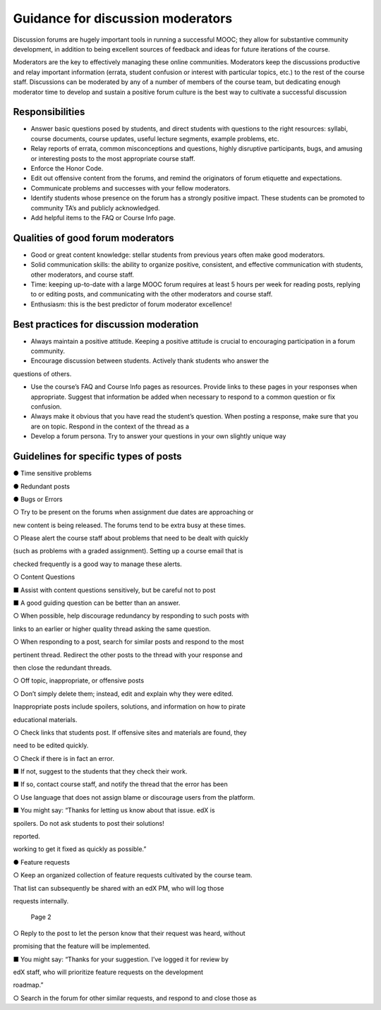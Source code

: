 ######################################
Guidance for discussion moderators
######################################

Discussion forums are hugely important tools in running a successful MOOC; they allow for substantive community development, in addition to being excellent sources of feedback and ideas for future iterations of the course. 

Moderators are the key to effectively managing these online communities. Moderators keep the discussions productive and relay important information (errata, student confusion or interest with particular topics, etc.) to the rest of the course staff. Discussions can be moderated by any of a number of members of the course team, but dedicating enough moderator time to develop and sustain a positive forum culture is the best way to cultivate a successful discussion 

**********************
Responsibilities
**********************

* Answer basic questions posed by students, and direct students with questions to the right resources: syllabi, course documents, course updates, useful lecture segments, example problems, etc. 

* Relay reports of errata, common misconceptions and questions, highly disruptive participants, bugs, and amusing or interesting posts to the most appropriate course staff. 

* Enforce the Honor Code. 

* Edit out offensive content from the forums, and remind the originators of forum etiquette and expectations. 

* Communicate problems and successes with your fellow moderators. 

* Identify students whose presence on the forum has a strongly positive impact. These students can be promoted to community TA’s and publicly acknowledged. 

* Add helpful items to the FAQ or Course Info page. 

***************************************
Qualities of good forum moderators
***************************************

* Good or great content knowledge: stellar students from previous years often make good moderators. 

* Solid communication skills: the ability to organize positive, consistent, and effective communication with students, other moderators, and course staff. 

* Time: keeping up-to-date with a large MOOC forum requires at least 5 hours per week for reading posts, replying to or editing posts, and communicating with the other moderators and course staff. 

* Enthusiasm: this is the best predictor of forum moderator excellence! 

******************************************
Best practices for discussion moderation
******************************************

* Always maintain a positive attitude. Keeping a positive attitude is crucial to encouraging participation in a forum community. 

* Encourage discussion between students. Actively thank students who answer the 
questions of others. 

* Use the course’s FAQ and Course Info pages as resources. Provide links to these pages in your responses when appropriate. Suggest that information be added when necessary to respond to a common question or fix confusion. 

* Always make it obvious that you have read the student’s question. When posting a response, make sure that you are on topic. Respond in the context of the thread as a 

* Develop a forum persona. Try to answer your questions in your own slightly unique way 

*******************************************
Guidelines for specific types of posts
*******************************************

● Time sensitive problems 

● Redundant posts 

● Bugs or Errors 

○ Try to be present on the forums when assignment due dates are approaching or 

new content is being released. The forums tend to be extra busy at these times. 

○ Please alert the course staff about problems that need to be dealt with quickly 

(such as problems with a graded assignment). Setting up a course email that is 

checked frequently is a good way to manage these alerts. 

○ Content Questions 

■ Assist with content questions sensitively, but be careful not to post 

■ A good guiding question can be better than an answer. 

○ When possible, help discourage redundancy by responding to such posts with 

links to an earlier or higher quality thread asking the same question. 

○ When responding to a post, search for similar posts and respond to the most 

pertinent thread. Redirect the other posts to the thread with your response and 

then close the redundant threads. 

○ Off topic, inappropriate, or offensive posts 

○ Don’t simply delete them; instead, edit and explain why they were edited. 

Inappropriate posts include spoilers, solutions, and information on how to pirate 

educational materials. 

○ Check links that students post. If offensive sites and materials are found, they 

need to be edited quickly. 

○ Check if there is in fact an error. 

■ If not, suggest to the students that they check their work. 

■ If so, contact course staff, and notify the thread that the error has been 

○ Use language that does not assign blame or discourage users from the platform. 

■ You might say: “Thanks for letting us know about that issue. edX is 

spoilers. Do not ask students to post their solutions! 

reported. 

working to get it fixed as quickly as possible.” 

● Feature requests 

○ Keep an organized collection of feature requests cultivated by the course team. 

That list can subsequently be shared with an edX PM, who will log those 

requests internally. 

	 	 Page	2	

○ Reply to the post to let the person know that their request was heard, without 

promising that the feature will be implemented. 

■ You might say: “Thanks for your suggestion. I’ve logged it for review by 

edX staff, who will prioritize feature requests on the development 

roadmap.” 

○ Search in the forum for other similar requests, and respond to and close those as